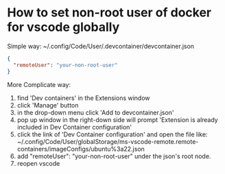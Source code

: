 * How to set non-root user of docker for vscode globally
Simple way:
~/.config/Code/User/.devcontainer/devcontainer.json
#+BEGIN_SRC json
{
  "remoteUser": "your-non-root-user"
}
#+END_SRC
More Complicate way:
1. find 'Dev containers' in the Extensions window
2. click 'Manage' button
3. in the drop-down menu click 'Add to devcontainer.json'
4. pop up window in the right-down side will prompt 'Extension is already included in Dev Container configuration'
5. click the link of 'Dev Container configuration' and open the file like: ~/.config/Code/User/globalStorage/ms-vscode-remote.remote-containers/imageConfigs/ubuntu%3a22.json
6. add "remoteUser": "your-non-root-user" under the json's root node.
7. reopen vscode
